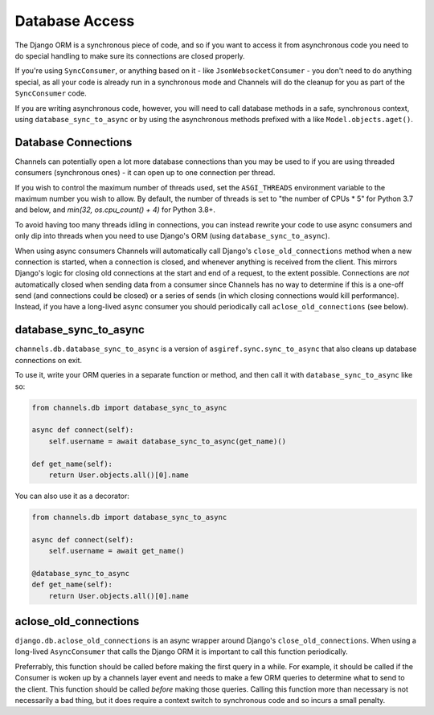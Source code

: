 Database Access
===============

The Django ORM is a synchronous piece of code, and so if you want to access
it from asynchronous code you need to do special handling to make sure its
connections are closed properly.

If you're using ``SyncConsumer``, or anything based on it - like
``JsonWebsocketConsumer`` - you don't need to do anything special, as all your
code is already run in a synchronous mode and Channels will do the cleanup
for you as part of the ``SyncConsumer`` code.

If you are writing asynchronous code, however, you will need to call
database methods in a safe, synchronous context, using ``database_sync_to_async``
or by using the asynchronous methods prefixed with ``a`` like ``Model.objects.aget()``.


Database Connections
--------------------

Channels can potentially open a lot more database connections than you may be used to if you are using threaded consumers (synchronous ones) - it can open up to one connection per thread.

If you wish to control the maximum number of threads used, set the
``ASGI_THREADS`` environment variable to the maximum number you wish to allow.
By default, the number of threads is set to "the number of CPUs * 5" for 
Python 3.7 and below, and `min(32, os.cpu_count() + 4)` for Python 3.8+. 

To avoid having too many threads idling in connections, you can instead rewrite your code to use async consumers and only dip into threads when you need to use Django's ORM (using ``database_sync_to_async``).

When using async consumers Channels will automatically call Django's ``close_old_connections`` method when a new connection is started, when a connection is closed, and whenever anything is received from the client.
This mirrors Django's logic for closing old connections at the start and end of a request, to the extent possible. Connections are *not* automatically closed when sending data from a consumer since Channels has no way
to determine if this is a one-off send (and connections could be closed) or a series of sends (in which closing connections would kill performance). Instead, if you have a long-lived async consumer you should
periodically call ``aclose_old_connections`` (see below).


database_sync_to_async
----------------------

``channels.db.database_sync_to_async`` is a version of ``asgiref.sync.sync_to_async``
that also cleans up database connections on exit.

To use it, write your ORM queries in a separate function or method, and then
call it with ``database_sync_to_async`` like so:

.. code-block:: python

    from channels.db import database_sync_to_async

    async def connect(self):
        self.username = await database_sync_to_async(get_name)()

    def get_name(self):
        return User.objects.all()[0].name

You can also use it as a decorator:

.. code-block:: python

    from channels.db import database_sync_to_async

    async def connect(self):
        self.username = await get_name()

    @database_sync_to_async
    def get_name(self):
        return User.objects.all()[0].name

aclose_old_connections
----------------------

``django.db.aclose_old_connections`` is an async wrapper around Django's
``close_old_connections``. When using a long-lived ``AsyncConsumer`` that
calls the Django ORM it is important to call this function periodically.

Preferrably, this function should be called before making the first query
in a while. For example, it should be called if the Consumer is woken up
by a channels layer event and needs to make a few ORM queries to determine
what to send to the client. This function should be called *before* making
those queries. Calling this function more than necessary is not necessarily
a bad thing, but it does require a context switch to synchronous code and
so incurs a small penalty.
